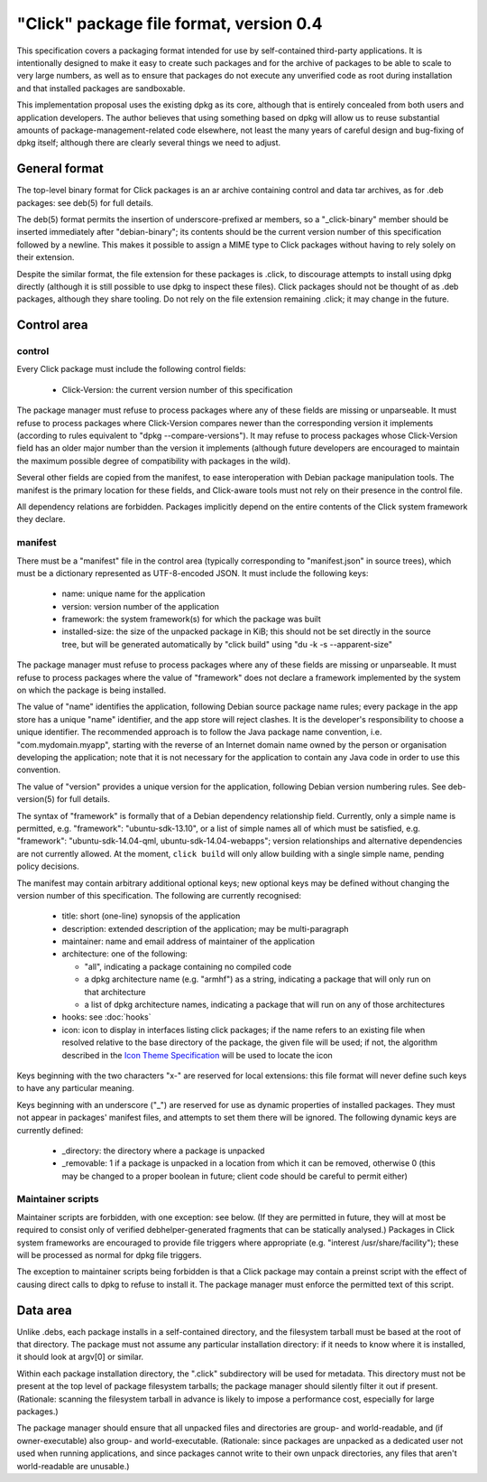 ========================================
"Click" package file format, version 0.4
========================================

This specification covers a packaging format intended for use by
self-contained third-party applications.  It is intentionally designed to
make it easy to create such packages and for the archive of packages to be
able to scale to very large numbers, as well as to ensure that packages do
not execute any unverified code as root during installation and that
installed packages are sandboxable.

This implementation proposal uses the existing dpkg as its core, although
that is entirely concealed from both users and application developers.  The
author believes that using something based on dpkg will allow us to reuse
substantial amounts of package-management-related code elsewhere, not least
the many years of careful design and bug-fixing of dpkg itself; although
there are clearly several things we need to adjust.

General format
==============

The top-level binary format for Click packages is an ar archive containing
control and data tar archives, as for .deb packages: see deb(5) for full
details.

The deb(5) format permits the insertion of underscore-prefixed ar members,
so a "_click-binary" member should be inserted immediately after
"debian-binary"; its contents should be the current version number of this
specification followed by a newline.  This makes it possible to assign a
MIME type to Click packages without having to rely solely on their
extension.

Despite the similar format, the file extension for these packages is .click,
to discourage attempts to install using dpkg directly (although it is still
possible to use dpkg to inspect these files).  Click packages should not be
thought of as .deb packages, although they share tooling.  Do not rely on
the file extension remaining .click; it may change in the future.

Control area
============

control
-------

Every Click package must include the following control fields:

 * Click-Version: the current version number of this specification

The package manager must refuse to process packages where any of these
fields are missing or unparseable.  It must refuse to process packages where
Click-Version compares newer than the corresponding version it implements
(according to rules equivalent to "dpkg --compare-versions").  It may refuse
to process packages whose Click-Version field has an older major number than
the version it implements (although future developers are encouraged to
maintain the maximum possible degree of compatibility with packages in the
wild).

Several other fields are copied from the manifest, to ease interoperation
with Debian package manipulation tools.  The manifest is the primary
location for these fields, and Click-aware tools must not rely on their
presence in the control file.

All dependency relations are forbidden.  Packages implicitly depend on the
entire contents of the Click system framework they declare.

manifest
--------

There must be a "manifest" file in the control area (typically corresponding
to "manifest.json" in source trees), which must be a dictionary represented
as UTF-8-encoded JSON.  It must include the following keys:

 * name: unique name for the application

 * version: version number of the application

 * framework: the system framework(s) for which the package was built

 * installed-size: the size of the unpacked package in KiB; this should not
   be set directly in the source tree, but will be generated automatically
   by "click build" using "du -k -s --apparent-size"

The package manager must refuse to process packages where any of these
fields are missing or unparseable.  It must refuse to process packages where
the value of "framework" does not declare a framework implemented by the
system on which the package is being installed.

The value of "name" identifies the application, following Debian source
package name rules; every package in the app store has a unique "name"
identifier, and the app store will reject clashes.  It is the developer's
responsibility to choose a unique identifier.  The recommended approach is
to follow the Java package name convention, i.e.  "com.mydomain.myapp",
starting with the reverse of an Internet domain name owned by the person or
organisation developing the application; note that it is not necessary for
the application to contain any Java code in order to use this convention.

The value of "version" provides a unique version for the application,
following Debian version numbering rules. See deb-version(5) for full
details.

The syntax of "framework" is formally that of a Debian dependency
relationship field.  Currently, only a simple name is permitted, e.g.
"framework": "ubuntu-sdk-13.10", or a list of simple names all of which must
be satisfied, e.g. "framework": "ubuntu-sdk-14.04-qml,
ubuntu-sdk-14.04-webapps"; version relationships and alternative
dependencies are not currently allowed.  At the moment, ``click build`` will
only allow building with a single simple name, pending policy decisions.

The manifest may contain arbitrary additional optional keys; new optional
keys may be defined without changing the version number of this
specification.  The following are currently recognised:

 * title: short (one-line) synopsis of the application

 * description: extended description of the application; may be
   multi-paragraph

 * maintainer: name and email address of maintainer of the application

 * architecture: one of the following:

   * "all", indicating a package containing no compiled code

   * a dpkg architecture name (e.g. "armhf") as a string, indicating a
     package that will only run on that architecture

   * a list of dpkg architecture names, indicating a package that will run
     on any of those architectures

 * hooks: see :doc:`hooks`

 * icon: icon to display in interfaces listing click packages; if the name
   refers to an existing file when resolved relative to the base directory
   of the package, the given file will be used; if not, the algorithm
   described in the `Icon Theme Specification
   <http://freedesktop.org/wiki/Specifications/icon-theme-spec/>`_ will be
   used to locate the icon

Keys beginning with the two characters "x-" are reserved for local
extensions: this file format will never define such keys to have any
particular meaning.

Keys beginning with an underscore ("_") are reserved for use as dynamic
properties of installed packages.  They must not appear in packages'
manifest files, and attempts to set them there will be ignored.  The
following dynamic keys are currently defined:

 * _directory: the directory where a package is unpacked

 * _removable: 1 if a package is unpacked in a location from which it can be
   removed, otherwise 0 (this may be changed to a proper boolean in future;
   client code should be careful to permit either)

Maintainer scripts
------------------

Maintainer scripts are forbidden, with one exception: see below.  (If they
are permitted in future, they will at most be required to consist only of
verified debhelper-generated fragments that can be statically analysed.)
Packages in Click system frameworks are encouraged to provide file triggers
where appropriate (e.g. "interest /usr/share/facility"); these will be
processed as normal for dpkg file triggers.

The exception to maintainer scripts being forbidden is that a Click package
may contain a preinst script with the effect of causing direct calls to dpkg
to refuse to install it.  The package manager must enforce the permitted
text of this script.


Data area
=========

Unlike .debs, each package installs in a self-contained directory, and the
filesystem tarball must be based at the root of that directory.  The package
must not assume any particular installation directory: if it needs to know
where it is installed, it should look at argv[0] or similar.

Within each package installation directory, the ".click" subdirectory will
be used for metadata.  This directory must not be present at the top level
of package filesystem tarballs; the package manager should silently filter
it out if present.  (Rationale: scanning the filesystem tarball in advance
is likely to impose a performance cost, especially for large packages.)

The package manager should ensure that all unpacked files and directories
are group- and world-readable, and (if owner-executable) also group- and
world-executable.  (Rationale: since packages are unpacked as a dedicated
user not used when running applications, and since packages cannot write to
their own unpack directories, any files that aren't world-readable are
unusable.)
